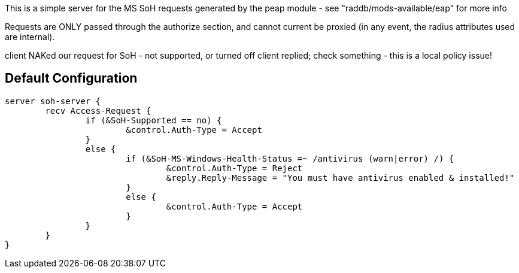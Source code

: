
This is a simple server for the MS SoH requests generated by the
peap module - see "raddb/mods-available/eap" for more info

Requests are ONLY passed through the authorize section, and cannot
current be proxied (in any event, the radius attributes used are
internal).



client NAKed our request for SoH - not supported, or turned off
client replied; check something - this is a local policy issue!

== Default Configuration

```
server soh-server {
	recv Access-Request {
		if (&SoH-Supported == no) {
			&control.Auth-Type = Accept
		}
		else {
			if (&SoH-MS-Windows-Health-Status =~ /antivirus (warn|error) /) {
				&control.Auth-Type = Reject
				&reply.Reply-Message = "You must have antivirus enabled & installed!"
			}
			else {
				&control.Auth-Type = Accept
			}
		}
	}
}
```
